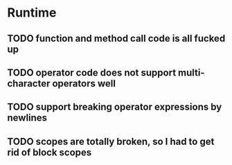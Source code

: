 * Runtime
** TODO function and method call code is all fucked up

** TODO operator code does not support multi-character operators well
** TODO support breaking operator expressions by newlines
** TODO scopes are totally broken, so I had to get rid of block scopes